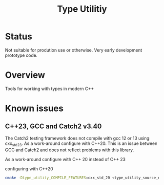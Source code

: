 #+TITLE: Type Utilitiy

* Status
  Not suitable for prodution use or otherwise. Very early development prototype code.

* Overview
  Tools for working with types in modern C++

* Known issues
** C++23, GCC and Catch2 v3.40
The Catch2 testing framework does not compile with gcc 12 or 13  using
cxx_std_23. As a work-around configure with C++20.  This is an issue
between GCC and Catch2 and does not reflect problems with this library.

As a work-around configure with C++ 20 instead of C++ 23
#+caption: configuring with C++20
#+begin_src bash
  cmake -Dtype_utility_COMPILE_FEATURES=cxx_std_20 <type_utility_source_dir>
#+end_src
